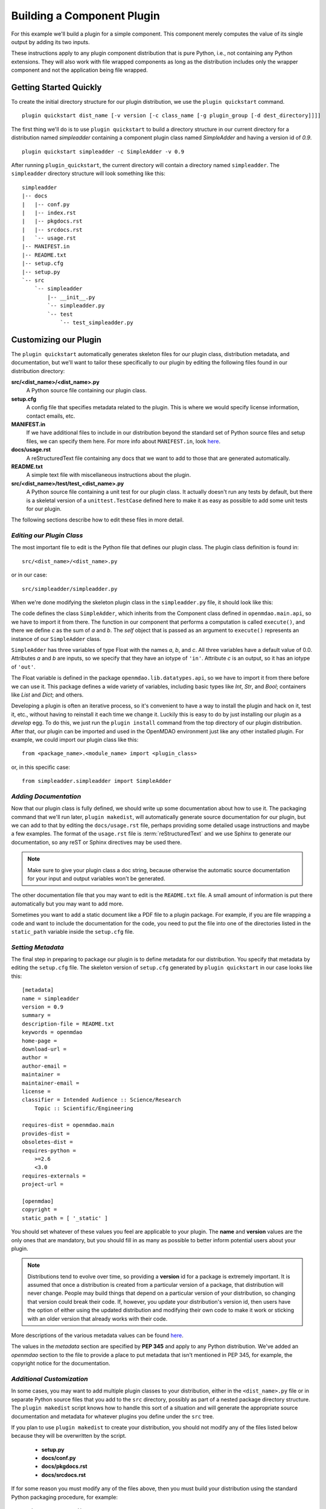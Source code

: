 .. index:: SimpleAdder

.. index:: pair: plugin; building a pure Python plugin


.. _build-pure-python-plugin-label:

Building a Component Plugin
===========================

For this example we'll build a plugin for a simple component. This component
merely computes the value of its single output by adding its two inputs.

These instructions apply to any plugin component distribution that is pure
Python, i.e., not containing any Python extensions.  They will also work with file
wrapped components as long as the distribution includes only the wrapper component
and not the application being file wrapped.


Getting Started Quickly
-----------------------

To create the initial directory structure for our plugin
distribution, we use the ``plugin quickstart`` command.

.. program:: plugin_quickstart

::

    plugin quickstart dist_name [-v version [-c class_name [-g plugin_group [-d dest_directory]]]]

.. option:: dist_name

   The name of the distribution we want to create.

.. option:: -v

   Version id of the distribution. Defaults to ``0.1``.  
   
.. option:: -c

   Name of the plugin class.  By default the plugin class has the same name as
   the distribution except the first letter is capitalized.

.. option:: -g

   Plugin group. Defaults to ``openmdao.component``. Other possible values are:
   ``openmdao.driver`` and ``openmdao.variable``.

.. option:: -d

   Directory where the plugin subdirectory will be created. Defaults
   to the current directory.

   
The first thing we'll do is to use ``plugin quickstart`` to build a
directory structure in our current directory for a distribution named
*simpleadder* containing a component plugin class named *SimpleAdder* and
having a version id of *0.9*.

::

    plugin quickstart simpleadder -c SimpleAdder -v 0.9
    

After running ``plugin_quickstart``, the current directory will contain
a directory named ``simpleadder``. The ``simpleadder`` directory
structure will look something like this::

    simpleadder
    |-- docs
    |   |-- conf.py
    |   |-- index.rst
    |   |-- pkgdocs.rst
    |   |-- srcdocs.rst
    |   `-- usage.rst
    |-- MANIFEST.in
    |-- README.txt
    |-- setup.cfg
    |-- setup.py
    `-- src
        `-- simpleadder
            |-- __init__.py
            `-- simpleadder.py
            `-- test
                `-- test_simpleadder.py



Customizing our Plugin
----------------------

The ``plugin quickstart`` automatically generates skeleton files for
our plugin class, distribution metadata, and documentation, but
we'll want to tailor these specifically to our plugin by editing the
following files found in our distribution directory:

**src/<dist_name>/<dist_name>.py**
    A Python source file containing our plugin class.
    
**setup.cfg**
    A config file that specifies metadata related to the plugin. This
    is where we would specify license information, contact emails, etc.
    
**MANIFEST.in**
    If we have additional files to include in our distribution beyond
    the standard set of Python source files and setup files, we can 
    specify them here.  For more info about ``MANIFEST.in``, look `here`__.
    
**docs/usage.rst**
    A reStructuredText file containing any docs that we want to add to those
    that are generated automatically.
    
**README.txt**
    A simple text file with miscellaneous instructions about the plugin.  
    
**src/<dist_name>/test/test_<dist_name>.py**
    A Python source file containing a unit test for our plugin class. It
    actually doesn't run any tests by default, but there is a skeletal
    version of a ``unittest.TestCase`` defined here to make it as easy as 
    possible to add some unit tests for our plugin.
    

.. __: http://docs.python.org/distutils/sourcedist.html#the-manifest-in-template


The following sections describe how to edit these files in more detail.


*Editing our Plugin Class*
+++++++++++++++++++++++++++

The most important file to edit is the Python file that defines our
plugin class.  The plugin class definition is found in:

::

    src/<dist_name>/<dist_name>.py
    

or in our case:

::

    src/simpleadder/simpleadder.py

    
When we're done modifying the skeleton plugin class in the ``simpleadder.py`` file, 
it should look like this:

.. _plugin_overview_Code1: 

.. testcode:: plugin_example

    from openmdao.lib.datatypes.api import Float
    
    from openmdao.main.api import Component

    class SimpleAdder(Component):
        """A simple component whose output *c* is the sum of
        its inputs *a* and *b*.
        """
        a = Float(0.0, iotype='in', desc='an input added to *b* to make *c*')
        b = Float(0.0, iotype='in', desc='an input added to *a* to make *c*')
        c = Float(0.0, iotype='out', desc='the sum of *a* and *b*')
    
        def execute(self):
             """Calculate c as the sum of a and b."""
             self.c = self.a + self.b


The code defines the class ``SimpleAdder``, which inherits from the
Component class defined in ``openmdao.main.api``, so we have to import it from
there. The function in our component that performs a computation is called
``execute()``, and there we define *c* as the sum of *a* and *b*.
The *self* object that is passed as an argument to ``execute()`` represents an
instance of our ``SimpleAdder`` class.

``SimpleAdder`` has three variables of type Float with the names *a*, *b*, and
*c*. All three variables have a default value of 0.0. Attributes *a* and *b*
are inputs, so we specify that they have an iotype of ``'in'``. Attribute
*c* is an output, so it has an iotype of ``'out'``.

The Float variable is defined in the package ``openmdao.lib.datatypes.api``, so 
we have to import it from there before we can use it. This  package defines a 
wide variety of variables, including basic types like *Int*, *Str*, and *Bool*; 
containers like *List* and *Dict*; and others. 

Developing a plugin is often an iterative process, so it's convenient to have
a way to install the plugin and hack on it, test it, etc., without having to
reinstall it each time we change it. Luckily this is easy to do by just
installing our plugin as a *develop* egg. To do this, we just run the
``plugin install`` command from the top directory of our plugin distribution.
After that, our plugin can be imported and used in the OpenMDAO environment
just like any other installed plugin. For example, we could import our plugin
class like this:


::

    from <package_name>.<module_name> import <plugin_class>
    
    
or, in this specific case:

::

    from simpleadder.simpleadder import SimpleAdder
    


*Adding Documentation*
+++++++++++++++++++++++

Now that our plugin class is fully defined, we should write up some documentation
about how to use it.  The packaging command that we'll run later, ``plugin makedist``, 
will automatically generate source documentation for our plugin, but we can add to
that by editing the ``docs/usage.rst`` file, perhaps providing some detailed usage
instructions and maybe a few examples.  The format of the ``usage.rst`` file is 
:term:`reStructuredText` and we use Sphinx to generate our documentation, so any
reST or Sphinx directives may be used there.

.. note:: Make sure to give your plugin class a doc string, because otherwise
   the automatic source documentation for your input and output variables won't
   be generated.

The other documentation file that you may want to edit is the ``README.txt`` file.
A small amount of information is put there automatically but you may want to add
more.

Sometimes you want to add a static document like a PDF file to a plugin package.
For example, if you are file wrapping a code and want to include the documentation
for the code, you need to put the file into one of the directories listed in the
``static_path`` variable inside the ``setup.cfg`` file. 

*Setting Metadata*
++++++++++++++++++

The final step in preparing to package our plugin is to define metadata for
our distribution.  You specify that metadata by editing the ``setup.cfg`` file.
The skeleton version of ``setup.cfg`` generated by ``plugin quickstart`` in our
case looks like this:

::

    [metadata]
    name = simpleadder
    version = 0.9
    summary = 
    description-file = README.txt
    keywords = openmdao
    home-page = 
    download-url = 
    author = 
    author-email = 
    maintainer = 
    maintainer-email = 
    license = 
    classifier = Intended Audience :: Science/Research
        Topic :: Scientific/Engineering
    
    requires-dist = openmdao.main
    provides-dist = 
    obsoletes-dist = 
    requires-python = 
        >=2.6
        <3.0
    requires-externals = 
    project-url = 
    
    [openmdao]
    copyright =
    static_path = [ '_static' ]

    


You should set whatever of these values you feel are applicable to your plugin.
The **name** and **version** values are the only ones that are mandatory, but
you should fill in as many as possible to better inform potential users about
your plugin. 

.. note::
    Distributions tend to evolve over time, so providing a **version** id for a
    package is extremely important. It is assumed that once a distribution is
    created from a particular version of a package, that distribution will
    never change. People may build things that depend on a particular
    version of your distribution, so changing that version could break their
    code. If, however, you update your distribution's version id, then users
    have the option of either using the updated distribution and modifying
    their own code to make it work or sticking with an older version that
    already works with their code. 


More descriptions of the various metadata values can be found 
`here`__.

.. __: http://distutils2.readthedocs.org/en/latest/setupcfg.html


The values in the *metadata* section are specified by **PEP 345** and 
apply to any Python distribution.  We've added an *openmdao* section to the
file to provide a place to put metadata that isn't mentioned in PEP 345, for
example, the copyright notice for the documentation.


*Additional Customization*
++++++++++++++++++++++++++

In some cases, you may want to add multiple plugin classes to your distribution,
either in the ``<dist_name>.py`` file or in separate Python source files that you
add to the ``src`` directory, possibly as part of a nested package directory
structure.  The ``plugin makedist`` script knows how to handle this sort of a
situation and will generate the appropriate source documentation and metadata
for whatever plugins you define under the ``src`` tree.

If you plan to use ``plugin makedist`` to create your distribution, you should not
modify any of the files listed below because they will be overwritten by the script.

    - **setup.py**
    - **docs/conf.py**
    - **docs/pkgdocs.rst**
    - **docs/srcdocs.rst**


If for some reason you must modify any of the files above, then you must build your
distribution using the standard Python packaging procedure, for example:

::

    python setup.py sdist


That will create a source distribution of your plugin, but keep in mind that
in this case you will have to specify entry point metadata in the ``setup.py``
file manually for each of your plugins. To specify entry points
manually, you must add an ``entry_points`` keyword argument to the ``setup``
call inside of the ``setup.py`` file.

Entry points are divided into groups, and each 
type of OpenMDAO plugin has a particular group. For example, Component
plugins are found in the ``openmdao.component`` group. Each entry
point is specified by its name followed by an equals (**=**) sign; followed by
dotted module path (dotted path you would use to import the module in
Python); followed by a colon (**:**) and the name of the plugin class. The value
of ``entry_points`` should be a string in INI file format or a dictionary. 


For example:

::

    """
    [openmdao.component]
    simpleadder.simpleadder.SimpleAdder = simpleadder.simpleadder:SimpleAdder
    
    [openmdao.driver]
    mydriver.mydriver.MyDriver = mydriver.mydriver:MyDriver
    """

or
 
:: 
   
      
    { 'openmdao.component': ['simpleadder.simpleadder.SimpleAdder = simpleadder.simpleadder:SimpleAdder'],
      'openmdao.driver': ['mydriver.mydriver.MyDriver = mydriver.mydriver:MyDriver']
    }


Building Just the Plugin Docs
-----------------------------

Sometimes when we're iterating on the plugin documentation it's 
convenient to regenerate just the docs instead of creating a new
distribution every time.  We can do this using the ``plugin build_docs``
command.

.. program:: plugin_build_docs

::

    plugin build_docs [dist_directory]

    
.. option:: dist_directory

   Top level directory of the distribution.  Defaults to the current
   directory.
   

We can view the docs for a plugin using the ``plugin docs`` command.  Note 
that this only works for installed plugin distributions.

.. program:: plugin_docs

::

   plugin docs plugin_dist_name
   
   
.. option:: plugin_dist_name

   The name of the plugin distribution.
   

If we install our plugin as a *develop* egg by running ``plugin install`` from
the top level directory of our plugin distribution, we can then edit and view
our docs efficiently by repeating the following sequence:

::

    ... hack, hack, hack
    plugin build_docs
    plugin docs <plugin_dist_name>
    
    
.. index:: creation

Creating Our Plugin Distribution
--------------------------------

Eventually our plugin will be ready to package as a distribution. Doing this
makes it easier to share our plugin with others in the OpenMDAO community. To
create our distribution, we issue the command:

::

    plugin makedist <dist_dir>


where ``dist_dir`` is the name of the directory containing our distribution.
It defaults to the current directory. The script will automatically detect
plugins within the distribution ``src`` directory and generate any necessary
entry points for them in the ``setup.py`` file. It will also generate the
Sphinx documentation and place the Sphinx-generated files and all other
necessary files in a source distribution that will be named as follows:

::

    <dist_name>-<version>.tar.gz
    
    


